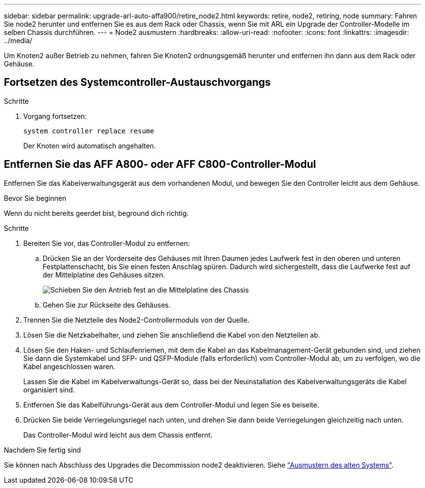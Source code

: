 ---
sidebar: sidebar 
permalink: upgrade-arl-auto-affa900/retire_node2.html 
keywords: retire, node2, retiring, node 
summary: Fahren Sie node2 herunter und entfernen Sie es aus dem Rack oder Chassis, wenn Sie mit ARL ein Upgrade der Controller-Modelle im selben Chassis durchführen. 
---
= Node2 ausmustern
:hardbreaks:
:allow-uri-read: 
:nofooter: 
:icons: font
:linkattrs: 
:imagesdir: ../media/


[role="lead"]
Um Knoten2 außer Betrieb zu nehmen, fahren Sie Knoten2 ordnungsgemäß herunter und entfernen ihn dann aus dem Rack oder Gehäuse.



== Fortsetzen des Systemcontroller-Austauschvorgangs

.Schritte
. Vorgang fortsetzen:
+
`system controller replace resume`

+
Der Knoten wird automatisch angehalten.





== Entfernen Sie das AFF A800- oder AFF C800-Controller-Modul

Entfernen Sie das Kabelverwaltungsgerät aus dem vorhandenen Modul, und bewegen Sie den Controller leicht aus dem Gehäuse.

.Bevor Sie beginnen
Wenn du nicht bereits geerdet bist, beground dich richtig.

.Schritte
. Bereiten Sie vor, das Controller-Modul zu entfernen:
+
.. Drücken Sie an der Vorderseite des Gehäuses mit Ihren Daumen jedes Laufwerk fest in den oberen und unteren Festplattenschacht, bis Sie einen festen Anschlag spüren.  Dadurch wird sichergestellt, dass die Laufwerke fest auf der Mittelplatine des Gehäuses sitzen.
+
image:drw_a800_drive_seated_IEOPS-960.png["Schieben Sie den Antrieb fest an die Mittelplatine des Chassis"]

.. Gehen Sie zur Rückseite des Gehäuses.


. Trennen Sie die Netzteile des Node2-Controllermoduls von der Quelle.
. Lösen Sie die Netzkabelhalter, und ziehen Sie anschließend die Kabel von den Netzteilen ab.
. Lösen Sie den Haken- und Schlaufenriemen, mit dem die Kabel an das Kabelmanagement-Gerät gebunden sind, und ziehen Sie dann die Systemkabel und SFP- und QSFP-Module (falls erforderlich) vom Controller-Modul ab, um zu verfolgen, wo die Kabel angeschlossen waren.
+
Lassen Sie die Kabel im Kabelverwaltungs-Gerät so, dass bei der Neuinstallation des Kabelverwaltungsgeräts die Kabel organisiert sind.

. Entfernen Sie das Kabelführungs-Gerät aus dem Controller-Modul und legen Sie es beiseite.
. Drücken Sie beide Verriegelungsriegel nach unten, und drehen Sie dann beide Verriegelungen gleichzeitig nach unten.
+
Das Controller-Modul wird leicht aus dem Chassis entfernt.



.Nachdem Sie fertig sind
Sie können nach Abschluss des Upgrades die Decommission node2 deaktivieren. Siehe link:decommission_old_system.html["Ausmustern des alten Systems"].

